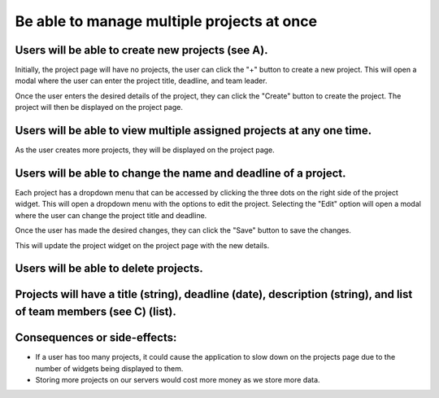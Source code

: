Be able to manage multiple projects at once
===========================================

Users will be able to create new projects (see A).
--------------------------------------------------

.. image:: ../images/req1/sec1/image.png
    :width: 600px
    :align: center
    :alt: Image of the project  page

Initially, the project page will have no projects, the user can click the "+" button to create a new project. 
This will open a modal where the user can enter the project title, deadline, and team leader. 

.. image:: ../images/req1/sec1/image2.png
    :width: 600px
    :align: center
    :alt: Image of the modal to create a new project

Once the user enters the desired details of the project, they can click the "Create" button to create the project. The project will then be displayed on the project page.

.. image:: ../images/req1/sec1/image3.png
    :width: 600px
    :align: center
    :alt: Image of the project page with a new project

Users will be able to view multiple assigned projects at any one time.
-----------------------------------------------------------------------

.. image:: ../images/req1/sec2/image.png
    :width: 600px
    :align: center
    :alt: Image of the project page with multiple projects

As the user creates more projects, they will be displayed on the project page.

Users will be able to change the name and deadline of a project.
----------------------------------------------------------------

.. image:: ../images/req1/sec3/image.png
    :width: 600px
    :align: center
    :alt: Image of the project page with the edit project modal

Each project has a dropdown menu that can be accessed by clicking the three dots on the right side of the project widget.
This will open a dropdown menu with the options to edit the project.
Selecting the "Edit" option will open a modal where the user can change the project title and deadline.

.. image:: ../images/req1/sec3/image2.png
    :width: 600px
    :align: center
    :alt: Image of the modal to edit a project

.. image:: ../images/req1/sec3/image3.png
    :width: 600px
    :align: center
    :alt: Image of the project page with the updated project

Once the user has made the desired changes, they can click the "Save" button to save the changes.

.. image:: ../images/req1/sec3/image4.png
    :width: 600px
    :align: center
    :alt: Image of the project page with the updated project

This will update the project widget on the project page with the new details.

Users will be able to delete projects.
---------------------------------------

Projects will have a title (string), deadline (date), description (string), and list of team members (see C) (list).
--------------------------------------------------------------------------------------------------------------------

Consequences or side-effects: 
-----------------------------

- If a user has too many projects, it could cause the application to slow down on the projects page due to the number of widgets being displayed to them.

- Storing more projects on our servers would cost more money as we store more data.